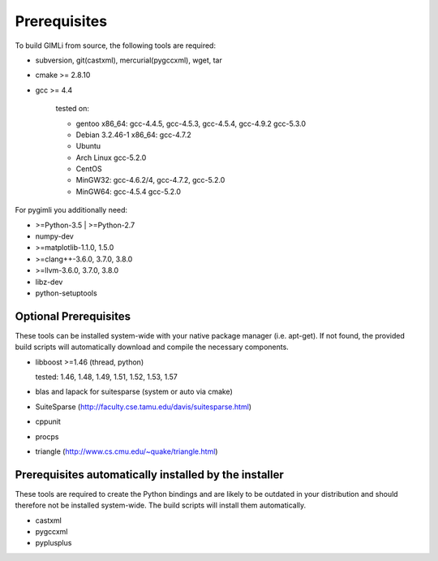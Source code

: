 Prerequisites
-------------

To build GIMLi from source, the following tools are required:

* subversion, git(castxml), mercurial(pygccxml), wget, tar
* cmake >= 2.8.10
* gcc >= 4.4

    tested on:

    * gentoo x86_64: gcc-4.4.5, gcc-4.5.3, gcc-4.5.4, gcc-4.9.2 gcc-5.3.0
    * Debian 3.2.46-1 x86_64: gcc-4.7.2
    * Ubuntu
    * Arch Linux gcc-5.2.0
    * CentOS
    * MinGW32: gcc-4.6.2/4, gcc-4.7.2, gcc-5.2.0
    * MinGW64: gcc-4.5.4 gcc-5.2.0

For pygimli you additionally need:

* >=Python-3.5 | >=Python-2.7
* numpy-dev
* >=matplotlib-1.1.0, 1.5.0
* >=clang++-3.6.0, 3.7.0, 3.8.0
* >=llvm-3.6.0, 3.7.0, 3.8.0
* libz-dev
* python-setuptools

Optional Prerequisites
^^^^^^^^^^^^^^^^^^^^^^

These tools can be installed system-wide with your native package manager (i.e.
apt-get). If not found, the provided build scripts will automatically download
and compile the necessary components.

* libboost >=1.46 (thread, python)

  tested: 1.46, 1.48, 1.49, 1.51, 1.52, 1.53, 1.57

* blas and lapack for suitesparse (system or auto via cmake)
* SuiteSparse (http://faculty.cse.tamu.edu/davis/suitesparse.html)
* cppunit
* procps
* triangle (http://www.cs.cmu.edu/~quake/triangle.html)

Prerequisites automatically installed by the installer
^^^^^^^^^^^^^^^^^^^^^^^^^^^^^^^^^^^^^^^^^^^^^^^^^^^^^^

These tools are required to create the Python bindings and are likely to be
outdated in your distribution and should therefore not be installed
system-wide. The build scripts will install them automatically.

* castxml
* pygccxml
* pyplusplus

